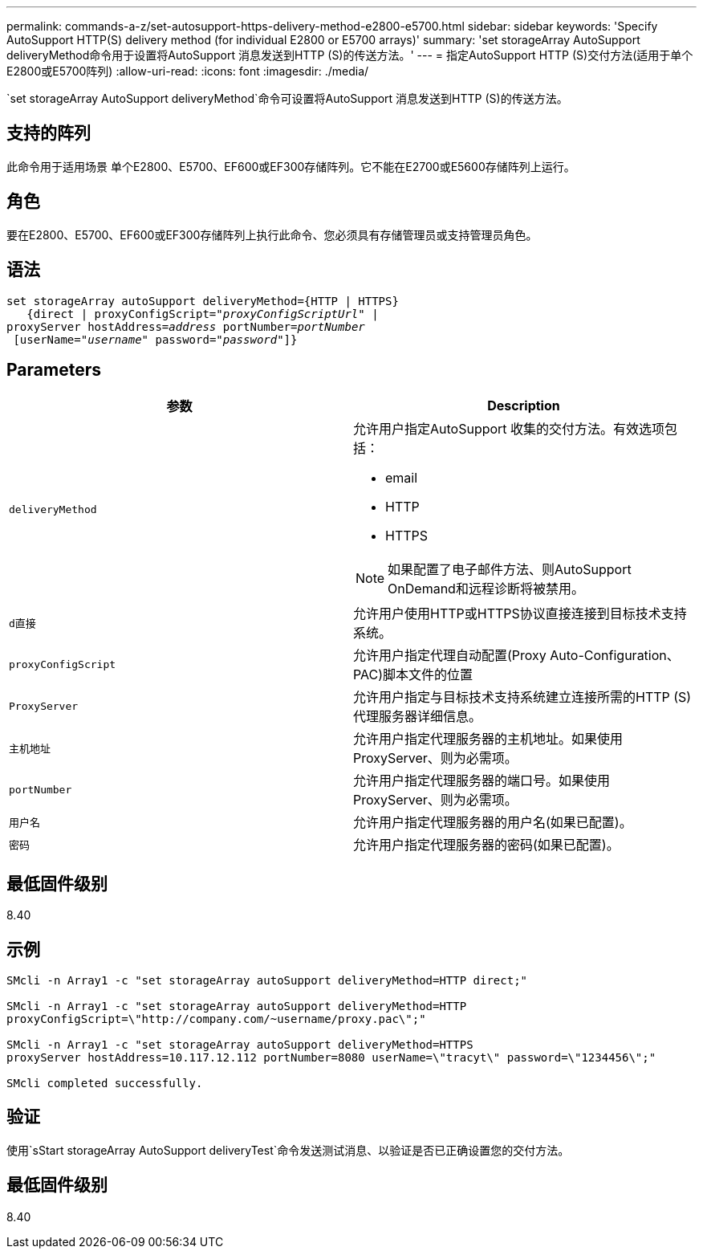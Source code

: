 ---
permalink: commands-a-z/set-autosupport-https-delivery-method-e2800-e5700.html 
sidebar: sidebar 
keywords: 'Specify AutoSupport HTTP(S) delivery method (for individual E2800 or E5700 arrays)' 
summary: 'set storageArray AutoSupport deliveryMethod命令用于设置将AutoSupport 消息发送到HTTP (S)的传送方法。' 
---
= 指定AutoSupport HTTP (S)交付方法(适用于单个E2800或E5700阵列)
:allow-uri-read: 
:icons: font
:imagesdir: ./media/


[role="lead"]
`set storageArray AutoSupport deliveryMethod`命令可设置将AutoSupport 消息发送到HTTP (S)的传送方法。



== 支持的阵列

此命令用于适用场景 单个E2800、E5700、EF600或EF300存储阵列。它不能在E2700或E5600存储阵列上运行。



== 角色

要在E2800、E5700、EF600或EF300存储阵列上执行此命令、您必须具有存储管理员或支持管理员角色。



== 语法

[listing, subs="+macros"]
----

set storageArray autoSupport deliveryMethod={HTTP | HTTPS}
   {direct | proxyConfigScript=pass:quotes["_proxyConfigScriptUrl_"] |
proxyServer hostAddress=pass:quotes[_address_] portNumber=pass:quotes[_portNumber_]
 [userName=pass:quotes["_username_"] password=pass:quotes["_password_"]]}
----


== Parameters

[cols="2*"]
|===
| 参数 | Description 


 a| 
`deliveryMethod`
 a| 
允许用户指定AutoSupport 收集的交付方法。有效选项包括：

* email
* HTTP
* HTTPS


[NOTE]
====
如果配置了电子邮件方法、则AutoSupport OnDemand和远程诊断将被禁用。

====


 a| 
`d直接`
 a| 
允许用户使用HTTP或HTTPS协议直接连接到目标技术支持系统。



 a| 
`proxyConfigScript`
 a| 
允许用户指定代理自动配置(Proxy Auto-Configuration、PAC)脚本文件的位置



 a| 
`ProxyServer`
 a| 
允许用户指定与目标技术支持系统建立连接所需的HTTP (S)代理服务器详细信息。



 a| 
`主机地址`
 a| 
允许用户指定代理服务器的主机地址。如果使用ProxyServer、则为必需项。



 a| 
`portNumber`
 a| 
允许用户指定代理服务器的端口号。如果使用ProxyServer、则为必需项。



 a| 
`用户名`
 a| 
允许用户指定代理服务器的用户名(如果已配置)。



 a| 
`密码`
 a| 
允许用户指定代理服务器的密码(如果已配置)。

|===


== 最低固件级别

8.40



== 示例

[listing]
----

SMcli -n Array1 -c "set storageArray autoSupport deliveryMethod=HTTP direct;"

SMcli -n Array1 -c "set storageArray autoSupport deliveryMethod=HTTP
proxyConfigScript=\"http://company.com/~username/proxy.pac\";"

SMcli -n Array1 -c "set storageArray autoSupport deliveryMethod=HTTPS
proxyServer hostAddress=10.117.12.112 portNumber=8080 userName=\"tracyt\" password=\"1234456\";"

SMcli completed successfully.
----


== 验证

使用`sStart storageArray AutoSupport deliveryTest`命令发送测试消息、以验证是否已正确设置您的交付方法。



== 最低固件级别

8.40
